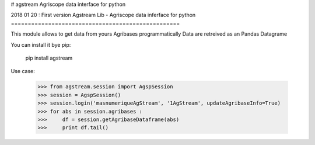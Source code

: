 # agstream
Agriscope data interface for python

2018 01 20 : First version
Agstream Lib - Agriscope data inferface for python
==================================================

This module allows to get data from yours Agribases programmatically
Data are retreived as an Pandas Datagrame

You can install it bye pip:

    pip install agstream

Use case:

    >>> from agstream.session import AgspSession
    >>> session = AgspSession()
    >>> session.login('masnumeriqueAgStream', '1AgStream', updateAgribaseInfo=True)
    >>> for abs in session.agribases :
    >>>     df = session.getAgribaseDataframe(abs)
    >>>     print df.tail()



